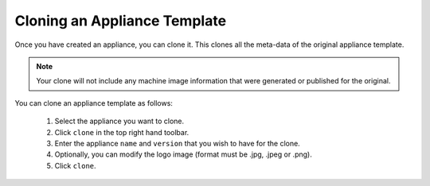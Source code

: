 .. Copyright (c) 2007-2016 UShareSoft, All rights reserved

.. _appliance-clone:

Cloning an Appliance Template
-----------------------------

Once you have created an appliance, you can clone it. This clones all the meta-data of the original appliance template.

.. note:: Your clone will not include any machine image information that were generated or published for the original.

You can clone an appliance template as follows:

	1. Select the appliance you want to clone.
	2. Click ``clone`` in the top right hand toolbar.
	3. Enter the appliance ``name`` and ``version`` that you wish to have for the clone. 
	4. Optionally, you can modify the logo image (format must be .jpg, .jpeg or .png).
	5. Click ``clone``.